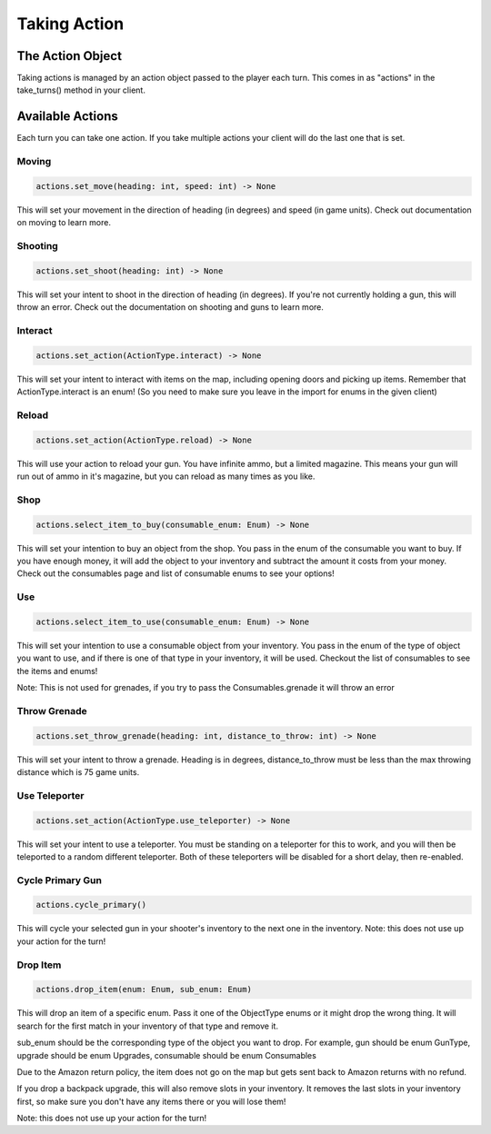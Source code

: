 =====================
Taking Action
=====================

The Action Object
------------------

Taking actions is managed by an action object passed to the player each turn.
This comes in as "actions" in the take_turns() method in your client.

Available Actions
------------------

Each turn you can take one action.
If you take multiple actions your client will do the last one that is set.

Moving
======

.. code-block:: python

    actions.set_move(heading: int, speed: int) -> None

This will set your movement in the direction of heading (in degrees)
and speed (in game units).
Check out documentation on moving to learn more.

Shooting
========

.. code-block:: python

    actions.set_shoot(heading: int) -> None

This will set your intent to shoot in the direction of heading (in degrees).
If you're not currently holding a gun, this will throw an error.
Check out the documentation on shooting and guns to learn more.

Interact
========

.. code-block:: python

    actions.set_action(ActionType.interact) -> None

This will set your intent to interact with items on the map, including opening doors and picking up items.
Remember that ActionType.interact is an enum!
(So you need to make sure you leave in the import for enums in the given client)

Reload
======

.. code-block:: python

    actions.set_action(ActionType.reload) -> None

This will use your action to reload your gun. You have infinite ammo, but a limited magazine.
This means your gun will run out of ammo in it's magazine, but you can reload as many times as you like.

Shop
====

.. code-block:: python

    actions.select_item_to_buy(consumable_enum: Enum) -> None

This will set your intention to buy an object from the shop. You pass in the enum of the consumable you want to buy.
If you have enough money, it will add the object to your inventory and subtract the amount it costs from your money.
Check out the consumables page and list of consumable enums to see your options!

Use
===

.. code-block:: python

    actions.select_item_to_use(consumable_enum: Enum) -> None

This will set your intention to use a consumable object from your inventory.
You pass in the enum of the type of object you want to use, and if there is one of that type in your inventory,
it will be used. Checkout the list of consumables to see the items and enums!


Note: This is not used for grenades, if you try to pass the Consumables.grenade it will throw an error

Throw Grenade
=============

.. code-block:: python

    actions.set_throw_grenade(heading: int, distance_to_throw: int) -> None

This will set your intent to throw a grenade.
Heading is in degrees, distance_to_throw must be less than the max throwing distance
which is 75 game units.

Use Teleporter
==============

.. code-block:: python

    actions.set_action(ActionType.use_teleporter) -> None

This will set your intent to use a teleporter. You must be standing on a teleporter for this to work, and
you will then be teleported to a random different teleporter. Both of these teleporters will be disabled for
a short delay, then re-enabled.

Cycle Primary Gun
==================

.. code-block:: python

    actions.cycle_primary()

This will cycle your selected gun in your shooter's inventory to the next one in the inventory.
Note: this does not use up your action for the turn!

Drop Item
==========

.. code-block:: python

    actions.drop_item(enum: Enum, sub_enum: Enum)

This will drop an item of a specific enum. Pass it one of the ObjectType enums or
it might drop the wrong thing. It will search for the first match in your inventory of that
type and remove it.

sub_enum should be the corresponding type of the object you want to drop.
For example, gun should be enum GunType, upgrade should be enum Upgrades, consumable should
be enum Consumables

Due to the Amazon return policy, the item does not go on the map but
gets sent back to Amazon returns with no refund.

If you drop a backpack upgrade, this will also remove slots in your inventory.
It removes the last slots in your inventory first, so make sure you don't have any items there
or you will lose them!

Note: this does not use up your action for the turn!